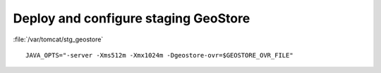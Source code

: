.. module:: unredd.install.stg_geostore

Deploy and configure staging GeoStore
=====================================

:file:`/var/tomcat/stg_geostore`

::

  JAVA_OPTS="-server -Xms512m -Xmx1024m -Dgeostore-ovr=$GEOSTORE_OVR_FILE"
